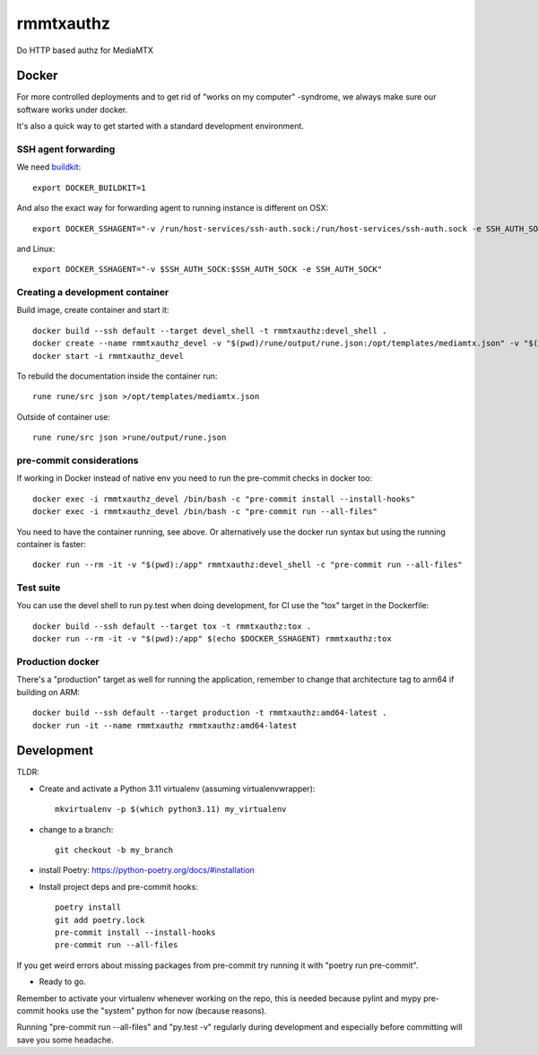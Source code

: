 ==========
rmmtxauthz
==========

Do HTTP based authz for MediaMTX


Docker
------

For more controlled deployments and to get rid of "works on my computer" -syndrome, we always
make sure our software works under docker.

It's also a quick way to get started with a standard development environment.

SSH agent forwarding
^^^^^^^^^^^^^^^^^^^^

We need buildkit_::

    export DOCKER_BUILDKIT=1

.. _buildkit: https://docs.docker.com/develop/develop-images/build_enhancements/

And also the exact way for forwarding agent to running instance is different on OSX::

    export DOCKER_SSHAGENT="-v /run/host-services/ssh-auth.sock:/run/host-services/ssh-auth.sock -e SSH_AUTH_SOCK=/run/host-services/ssh-auth.sock"

and Linux::

    export DOCKER_SSHAGENT="-v $SSH_AUTH_SOCK:$SSH_AUTH_SOCK -e SSH_AUTH_SOCK"

Creating a development container
^^^^^^^^^^^^^^^^^^^^^^^^^^^^^^^^

Build image, create container and start it::

    docker build --ssh default --target devel_shell -t rmmtxauthz:devel_shell .
    docker create --name rmmtxauthz_devel -v "$(pwd)/rune/output/rune.json:/opt/templates/mediamtx.json" -v "$(pwd):/app" -it $(echo $DOCKER_SSHAGENT) rmmtxauthz:devel_shell
    docker start -i rmmtxauthz_devel

To rebuild the documentation inside the container run::

   rune rune/src json >/opt/templates/mediamtx.json

Outside of container use::

    rune rune/src json >rune/output/rune.json

pre-commit considerations
^^^^^^^^^^^^^^^^^^^^^^^^^

If working in Docker instead of native env you need to run the pre-commit checks in docker too::

    docker exec -i rmmtxauthz_devel /bin/bash -c "pre-commit install --install-hooks"
    docker exec -i rmmtxauthz_devel /bin/bash -c "pre-commit run --all-files"

You need to have the container running, see above. Or alternatively use the docker run syntax but using
the running container is faster::

    docker run --rm -it -v "$(pwd):/app" rmmtxauthz:devel_shell -c "pre-commit run --all-files"

Test suite
^^^^^^^^^^

You can use the devel shell to run py.test when doing development, for CI use
the "tox" target in the Dockerfile::

    docker build --ssh default --target tox -t rmmtxauthz:tox .
    docker run --rm -it -v "$(pwd):/app" $(echo $DOCKER_SSHAGENT) rmmtxauthz:tox

Production docker
^^^^^^^^^^^^^^^^^

There's a "production" target as well for running the application, remember to change that
architecture tag to arm64 if building on ARM::

    docker build --ssh default --target production -t rmmtxauthz:amd64-latest .
    docker run -it --name rmmtxauthz rmmtxauthz:amd64-latest

Development
-----------

TLDR:

- Create and activate a Python 3.11 virtualenv (assuming virtualenvwrapper)::

    mkvirtualenv -p $(which python3.11) my_virtualenv

- change to a branch::

    git checkout -b my_branch

- install Poetry: https://python-poetry.org/docs/#installation
- Install project deps and pre-commit hooks::

    poetry install
    git add poetry.lock
    pre-commit install --install-hooks
    pre-commit run --all-files

If you get weird errors about missing packages from pre-commit try running it with "poetry run pre-commit".

- Ready to go.

Remember to activate your virtualenv whenever working on the repo, this is needed
because pylint and mypy pre-commit hooks use the "system" python for now (because reasons).

Running "pre-commit run --all-files" and "py.test -v" regularly during development and
especially before committing will save you some headache.
